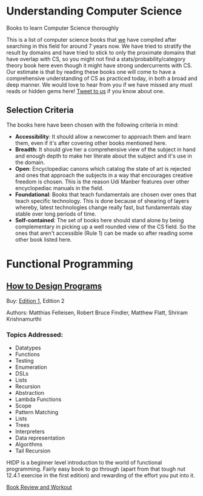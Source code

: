 * Understanding Computer Science

Books to learn Computer Science thoroughly

This is a list of computer science books that [[https://twitter.com/][we]] have compiled after searching in this field for around 7 years now. We have tried to stratify the result by domains and have tried to stick to only the proximate domains that have overlap with CS, so you might not find a stats/probability/category theory book here even though it might have strong undercurrents with CS. Our estimate is that by reading these books one will come to have a comprehensive understanding of CS as practiced today, in both a broad and deep manner. We would love to hear from you if we have missed any must reads or hidden gems here! [[https://twitter.com/prathyvsh][Tweet to us]] if you know about one.

** Selection Criteria

The books here have been chosen with the following criteria in mind:

- *Accessibility*: It should allow a newcomer to approach them and learn them, even if it's after covering other books mentioned here.
- *Breadth*: It should give her a comprehensive view of the subject in hand and enough depth to make her literate about the subject and it's use in the domain.
- *Open*: Encyclopediac canons which catalog the state of art is rejected and ones that approach the subjects in a way that encourages creative freedom is chosen. This is the reason Udi Manber features over other encyclopediac manuals in the field.
- *Foundational*: Books that teach fundamentals are chosen over ones that teach specific technology. This is done because of shearing of layers whereby, latest technologies change really fast, but fundamentals stay stable over long periods of time.
- *Self-contained*: The set of books here should stand alone by being complementary in picking up a well rounded view of the CS field. So the ones that aren't accessible (Rule 1) can be made so after reading some other book listed here.

* Functional Programming

** [[https://htdp.org/][How to Design Programs]]

[[https://web.archive.org/web/20190429031432if_/https://htdp.org/htdp-2e-cover.gif]]

Buy: [[https://amzn.to/2O7hHOx][Edition 1]], Edition 2

Authors: Matthias Felleisen, Robert Bruce Findler, Matthew Flatt, Shriram Krishnamurthi

*** Topics Addressed:
- Datatypes
- Functions
- Testing
- Enumeration
- DSLs
- Lists
- Recursion
- Abstraction
- Lambda Functions
- Scope
- Pattern Matching
- Lists
- Trees
- Interpreters
- Data representation
- Algorithms
- Tail Recursion

HtDP is a beginner level introduction to the world of functional programming. Fairly easy book to go through (apart from that tough nut 12.4.1 exercise in the first edition) and rewarding of the effort you put into it.

[[https://github.com/prathyvsh/htdp][Book Review and Workout]]
